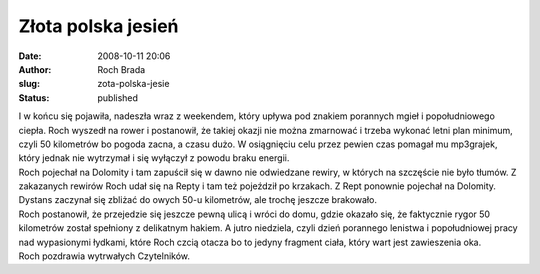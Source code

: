 Złota polska jesień
###################
:date: 2008-10-11 20:06
:author: Roch Brada
:slug: zota-polska-jesie
:status: published

| I w końcu się pojawiła, nadeszła wraz z weekendem, który upływa pod znakiem porannych mgieł i popołudniowego ciepła. Roch wyszedł na rower i postanowił, że takiej okazji nie można zmarnować i trzeba wykonać letni plan minimum, czyli 50 kilometrów bo pogoda zacna, a czasu dużo. W osiągnięciu celu przez pewien czas pomagał mu mp3grajek, który jednak nie wytrzymał i się wyłączył z powodu braku energii.
| Roch pojechał na Dolomity i tam zapuścił się w dawno nie odwiedzane rewiry, w których na szczęście nie było tłumów. Z zakazanych rewirów Roch udał się na Repty i tam też pojeździł po krzakach. Z Rept ponownie pojechał na Dolomity. Dystans zaczynał się zbliżać do owych 50-u kilometrów, ale trochę jeszcze brakowało.
| Roch postanowił, że przejedzie się jeszcze pewną ulicą i wróci do domu, gdzie okazało się, że faktycznie rygor 50 kilometrów został spełniony z delikatnym hakiem. A jutro niedziela, czyli dzień porannego lenistwa i popołudniowej pracy nad wypasionymi łydkami, które Roch czcią otacza bo to jedyny fragment ciała, który wart jest zawieszenia oka.
| Roch pozdrawia wytrwałych Czytelników.
